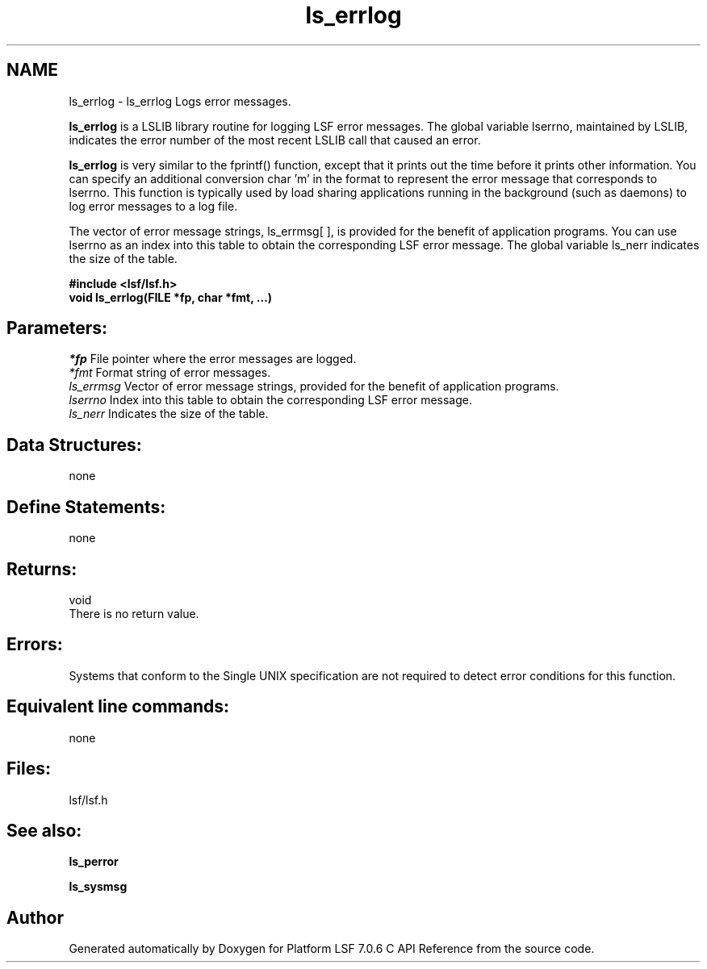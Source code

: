 .TH "ls_errlog" 3 "3 Sep 2009" "Version 7.0" "Platform LSF 7.0.6 C API Reference" \" -*- nroff -*-
.ad l
.nh
.SH NAME
ls_errlog \- ls_errlog 
Logs error messages.
.PP
\fBls_errlog\fP is a LSLIB library routine for logging LSF error messages. The global variable lserrno, maintained by LSLIB, indicates the error number of the most recent LSLIB call that caused an error.
.PP
\fBls_errlog\fP is very similar to the fprintf() function, except that it prints out the time before it prints other information. You can specify an additional conversion char 'm' in the format to represent the error message that corresponds to lserrno. This function is typically used by load sharing applications running in the background (such as daemons) to log error messages to a log file.
.PP
The vector of error message strings, ls_errmsg[ ], is provided for the benefit of application programs. You can use lserrno as an index into this table to obtain the corresponding LSF error message. The global variable ls_nerr indicates the size of the table.
.PP
\fB#include <lsf/lsf.h> 
.br
 void ls_errlog(FILE *fp, char *fmt, ...)\fP
.PP
.SH "Parameters:"
\fI*fp\fP File pointer where the error messages are logged. 
.br
\fI*fmt\fP Format string of error messages. 
.br
\fIls_errmsg\fP Vector of error message strings, provided for the benefit of application programs. 
.br
\fIlserrno\fP Index into this table to obtain the corresponding LSF error message. 
.br
\fIls_nerr\fP Indicates the size of the table.
.PP
.SH "Data Structures:" 
.PP
none
.PP
.SH "Define Statements:" 
.PP
none
.PP
.SH "Returns:"
void 
.br
 There is no return value.
.PP
.SH "Errors:" 
.PP
Systems that conform to the Single UNIX specification are not required to detect error conditions for this function.
.PP
.SH "Equivalent line commands:" 
.PP
none
.PP
.SH "Files:" 
.PP
lsf/lsf.h
.PP
.SH "See also:"
\fBls_perror\fP 
.PP
\fBls_sysmsg\fP 
.PP

.SH "Author"
.PP 
Generated automatically by Doxygen for Platform LSF 7.0.6 C API Reference from the source code.
